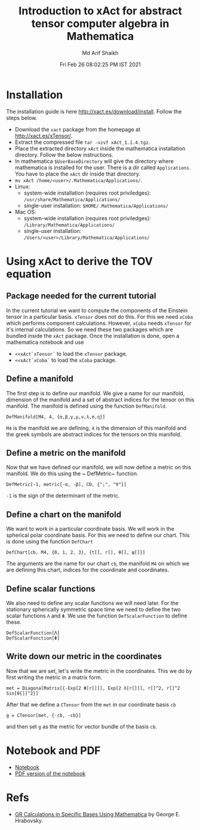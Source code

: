 #+TITLE: Introduction to xAct for abstract tensor computer algebra in Mathematica
#+AUTHOR: Md Arif Shaikh
#+EMAIL: arifshaikh.astro@gmail.com
#+DATE: Fri Feb 26 08:02:25 PM IST 2021

* Installation
The installation guide is here http://xact.es/download/install. Follow
the steps below.
  - Download the ~xact~ package from the homepage at
    http://xact.es/xTensor/.
  - Extract the compressed file ~tar -xzvf xAct_1.1.4.tgz~.
  - Place the extracted directory ~xAct~ inside the mathematica
    installation directory. Follow the below instructions.
  - In mathematica ~$UserBaseDirectory~ will give the directory where
    mathematica is installed for the user. There is a dir called
    ~Applications~. You have to place the ~xAct~ dir inside that
    directory.
  - ~mv xAct /home/<user>/.Mathematica/Applications/~.
  - Linux:
    - system-wide installation (requires root priviledges):
      ~/usr/share/Mathematica/Applications/~
    - single-user installation:
      ~$HOME/.Mathematica/Applications/~
  - Mac OS:
    - system-wide installation (requires root priviledges):
      ~/Library/Mathematica/Applications/~
    - single-user installation:
      ~/Users/<user>/Library/Mathematica/Applications/~
* Using xAct to derive the TOV equation
** Package needed for the current tutorial
In the current tutorial we want to compute the components of the
Einstein tensor in a particular basis. ~xTensor~ does not do this. For
this we need ~xCoba~ which performs component calculations. However,
~xCoba~ needs ~xTensor~ for it's internal calculations. So we need
these two packages which are bundled inside the ~xAct~ package. 
Once the installation is done, open a mathematica notebook and use
 - ~<<xAct`xTensor`~ to load the ~xTensor~ package.
 - ~<<xAct`xCoba`~ to load the ~xCoba~ package.
** Define a manifold
The first step is to define our manifold. We give a name for our
manifold, dimension of the manifold and a set of abstract indices for
the tensor on this manifold. The manifold is defined using the
function ~DefManifold~.
#+BEGIN_SRC wolfram
DefManifold[M4, 4, {α,β,γ,μ,ν,λ,σ,η}]
#+END_SRC
~M4~ is the manifold we are defining, ~4~ is the dimension of this
manifold and the greek symbols are abstract indices for the tensors on
this manifold.

** Define a metric on the manifold
Now that we have defined our manifold, we will now define a metric on
this manifold. We do this using the ~ DefMetric~ function.
#+BEGIN_SRC wolfram
DefMetric[-1, metric[-α, -β], CD, {";", "∇"}]
#+END_SRC
~-1~ is the sign of the determinant of the metric.

** Define a chart on the manifold
We want to work in a particular coordinate basis. We will work in the
spherical polar coordinate basis. For this we need to define our
chart. This is done using the function ~DefChart~
#+BEGIN_SRC wolfram
DefChart[cb, M4, {0, 1, 2, 3}, {t[], r[], θ[], φ[]}]
#+END_SRC

The arguments are the name for our chart ~cb~, the manifold ~M4~ on which
we are defining this chart, indices for the coordinate and
coordinates.

** Define scalar functions
We also need to define any scalar functions we will need later. For
the stationary spherically symmetric space time we need to define the
two scalar functions ~Λ~ and ~Φ~. We use the function
~DefScalarFunction~ to define these.
#+BEGIN_SRC wolfram
DefScalarFunction[Λ]
DefScalarFunction[Φ]
#+END_SRC

** Write down our metric in the coordinates
Now that we are set, let's write the metric in the coordinates. This
we do by first writing the metric in a matrix form.
#+BEGIN_SRC wolfram
met = DiagonalMatrix[{-Exp[2 Φ[r[]]], Exp[2 Λ[r[]]], r[]^2, r[]^2 Sin[θ[]]^2}]
#+END_SRC
After that we define a ~CTensor~ from the ~met~ in our coordinate
basis ~cb~
#+BEGIN_SRC wolfram
g = CTensor[met, {-cb, -cb}]
#+END_SRC
and then set ~g~ as the metric for vector bundle of the basis ~cb~.

* Notebook and PDF
 - [[./neutron-star-tov-xAct.nb][Notebook]]
 - [[./neutron-star-tov-xAct.pdf][PDF version of the notebook]]
* Refs
  - [[http://www.madscitech.org/GRBasis.pdf][GR Calculations in Specific Bases Using Mathematica]] by George E. Hrabovsky.

